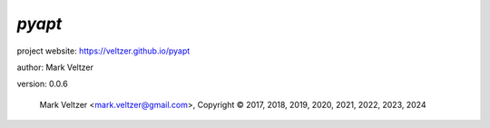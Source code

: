 =======
*pyapt*
=======

.. image:: https://img.shields.io/pypi/v/pyapt

.. image:: https://img.shields.io/github/license/veltzer/pyapt

.. image:: https://img.shields.io/badge/code%20style-black-000000.svg

project website: https://veltzer.github.io/pyapt

author: Mark Veltzer

version: 0.0.6

	Mark Veltzer <mark.veltzer@gmail.com>, Copyright © 2017, 2018, 2019, 2020, 2021, 2022, 2023, 2024
